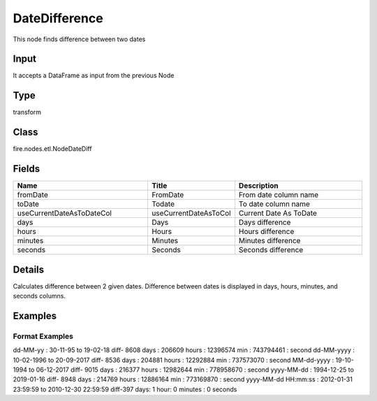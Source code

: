 DateDifference
=========== 

This node finds difference between two dates

Input
--------------
It accepts a DataFrame as input from the previous Node

Type
--------- 

transform

Class
--------- 

fire.nodes.etl.NodeDateDiff

Fields
--------- 

.. list-table::
      :widths: 10 5 10
      :header-rows: 1

      * - Name
        - Title
        - Description
      * - fromDate
        - FromDate
        - From date column name
      * - toDate
        - Todate
        - To date column name
      * - useCurrentDateAsToDateCol
        - useCurrentDateAsToCol
        - Current Date As ToDate
      * - days
        - Days
        - Days difference
      * - hours
        - Hours
        - Hours difference
      * - minutes
        - Minutes
        - Minutes difference
      * - seconds
        - Seconds
        - Seconds difference


Details
-------


Calculates difference between 2 given dates.
Difference between dates is displayed in days, hours, minutes, and seconds columns.


Examples
-------

Format Examples
+++++++++++++++
dd-MM-yy : 30-11-95 to 19-02-18 diff- 8608 days : 206609 hours : 12396574 min :	743794461 : second
dd-MM-yyyy : 10-02-1996 to 20-09-2017 diff- 8536 days : 204881 hours : 12292884 min :	737573070 : second
MM-dd-yyyy : 19-10-1994 to 06-12-2017 diff- 9015 days : 216377 hours : 12982644 min :	778958670 : second
yyyy-MM-dd : 1994-12-25 to 2019-01-16 diff- 8948 days : 214769 hours : 12886164 min :	773169870 : second
yyyy-MM-dd HH:mm:ss : 2012-01-31 23:59:59 to 2010-12-30 22:59:59 diff-397 days: 1 hour: 0 minutes : 0 seconds
